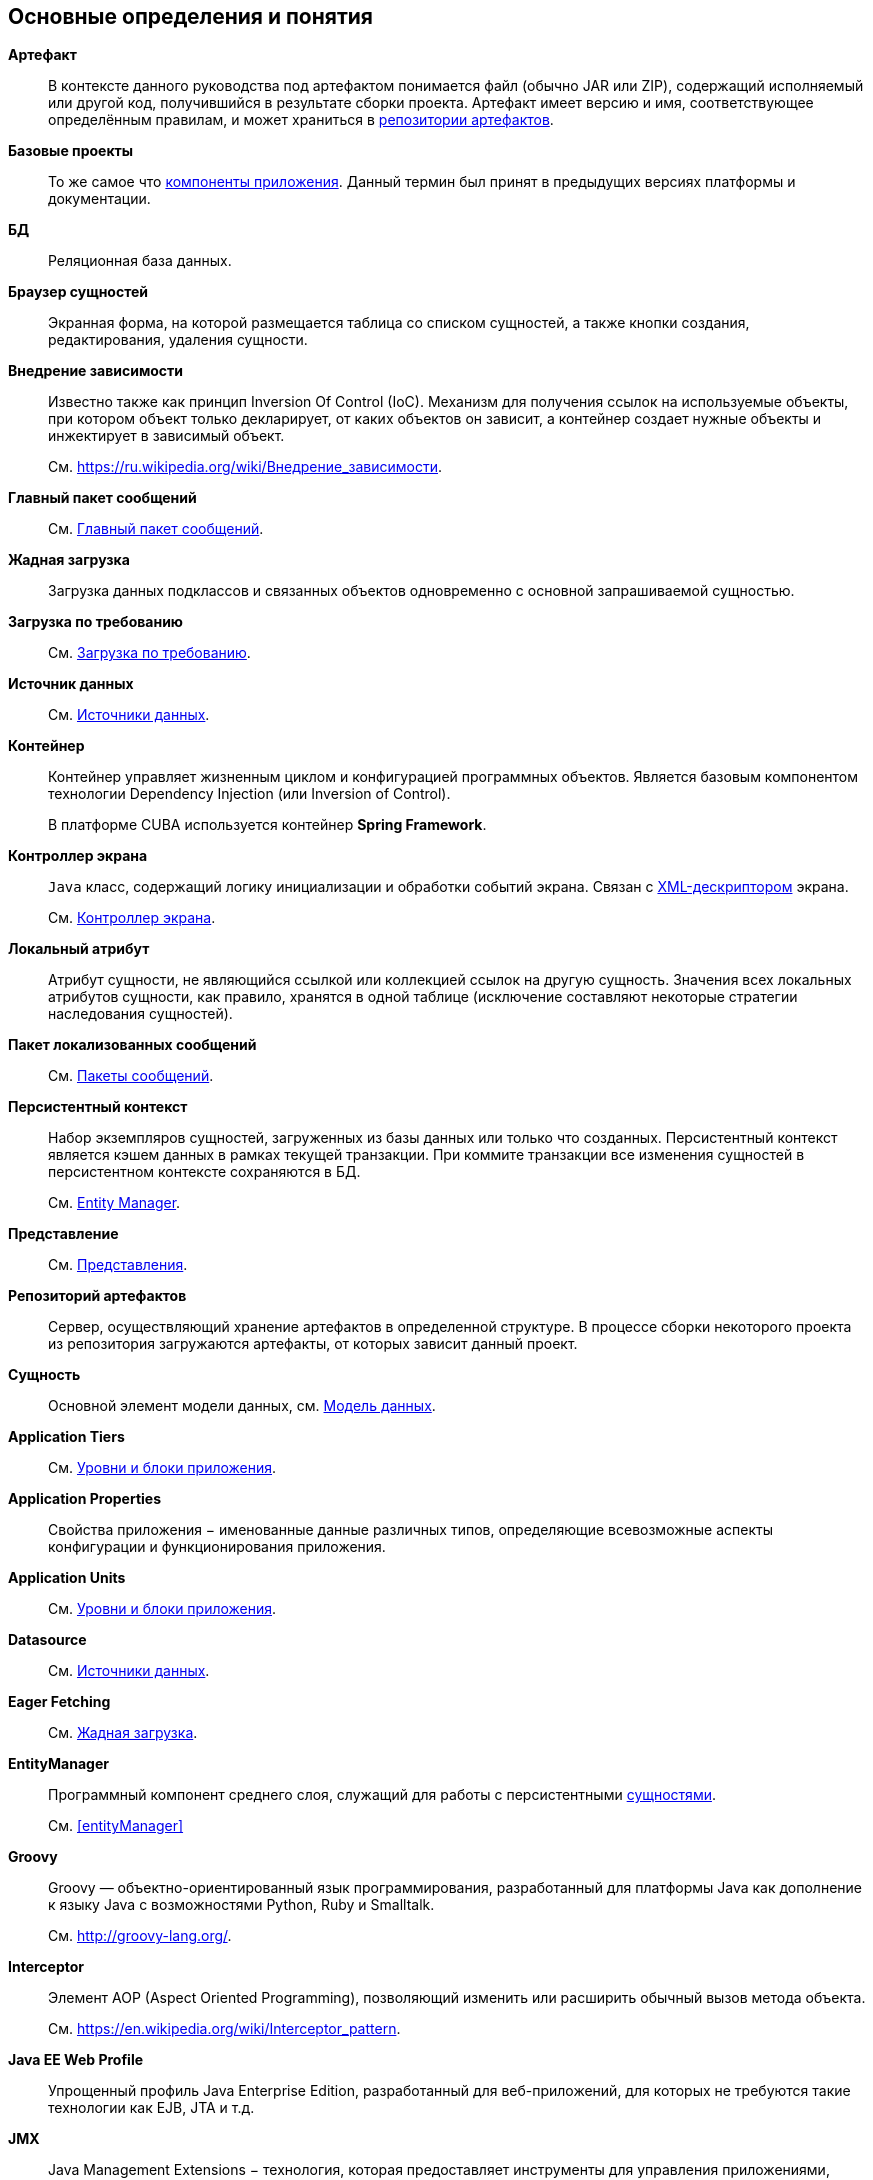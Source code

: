 [[glossary]]
[glossary]
== Основные определения и понятия

[[artifact]]
*Артефакт*::
В контексте данного руководства под артефактом понимается файл (обычно JAR или ZIP), содержащий исполняемый или другой код, получившийся в результате сборки проекта. Артефакт имеет версию и имя, соответствующее определённым правилам, и может храниться в <<artifact_repository,репозитории артефактов>>.

[[base_projects]]
*Базовые проекты*::
То же самое что <<app_components,компоненты приложения>>. Данный термин был принят в предыдущих версиях платформы и документации.

*БД*::
Реляционная база данных.

[[browser_glossentry]]
*Браузер сущностей*::
Экранная форма, на которой размещается таблица со списком сущностей, а также кнопки создания, редактирования, удаления сущности.

[[dependency_injection]]
*Внедрение зависимости*::
Известно также как принцип Inversion Of Control (IoC). Механизм для получения ссылок на используемые объекты, при котором объект только декларирует, от каких объектов он зависит, а контейнер создает нужные объекты и инжектирует в зависимый объект. 
+
См. link:$$https://ru.wikipedia.org/wiki/%D0%92%D0%BD%D0%B5%D0%B4%D1%80%D0%B5%D0%BD%D0%B8%D0%B5_%D0%B7%D0%B0%D0%B2%D0%B8%D1%81%D0%B8%D0%BC%D0%BE%D1%81%D1%82%D0%B8$$[https://ru.wikipedia.org/wiki/Внедрение_зависимости].

*Главный пакет сообщений*::
См. <<main_message_pack,Главный пакет сообщений>>.

[[eager_fetching]]
*Жадная загрузка*::
Загрузка данных подклассов и связанных объектов одновременно с основной запрашиваемой сущностью.

[[lazy_loading_glossterm]]
*Загрузка по требованию*::
См. <<lazy_loading,Загрузка по требованию>>.

*Источник данных*::
См. <<datasources,Источники данных>>.

[[container]]
*Контейнер*::
Контейнер управляет жизненным циклом и конфигурацией программных объектов. Является базовым компонентом технологии Dependency Injection (или Inversion of Control).
+
В платформе CUBA используется контейнер *Spring Framework*.

[[screen_controller_glossentry]]
*Контроллер экрана*::
`Java` класс, содержащий логику инициализации и обработки событий экрана. Связан с <<screen_xml_glossentry,XML-дескриптором>> экрана.
+
См. <<screen_controller,Контроллер экрана>>.

[[local_attribute]]
*Локальный атрибут*::
Атрибут сущности, не являющийся ссылкой или коллекцией ссылок на другую сущность. Значения всех локальных атрибутов сущности, как правило, хранятся в одной таблице (исключение составляют некоторые стратегии наследования сущностей). 

*Пакет локализованных сообщений*::
См. <<message_packs,Пакеты сообщений>>.

[[persistence_context]]
*Персистентный контекст*::
Набор экземпляров сущностей, загруженных из базы данных или только что созданных. Персистентный контекст является кэшем данных в рамках текущей транзакции. При коммите транзакции все изменения сущностей в персистентном контексте сохраняются в БД. 
+
См. <<entityManager,Entity Manager>>.

*Представление*::
См. <<views,Представления>>.

[[artifact_repository]]
*Репозиторий артефактов*::
Сервер, осуществляющий хранение артефактов в определенной структуре. В процессе сборки некоторого проекта из репозитория загружаются артефакты, от которых зависит данный проект.

[[entity]]
*Сущность*::
Основной элемент модели данных, см. <<data_model,Модель данных>>.


*Application Tiers*::
См. <<app_tiers,Уровни и блоки приложения>>.

[[app_properties_glossentry]]
*Application Properties*::
Свойства приложения − именованные данные различных типов, определяющие всевозможные аспекты конфигурации и функционирования приложения.

*Application Units*::
См. <<app_tiers,Уровни и блоки приложения>>.

*Datasource*::
См. <<datasources,Источники данных>>.

*Eager Fetching*::
См. <<eager_fetching,Жадная загрузка>>.

*EntityManager*::
Программный компонент среднего слоя, служащий для работы с персистентными <<data_model,сущностями>>.
+
См. <<entityManager,>>

[[groovy]]
*Groovy*::
Groovy — объектно-ориентированный язык программирования, разработанный для платформы Java как дополнение к языку Java с возможностями Python, Ruby и Smalltalk.
+
См. link:$$http://groovy-lang.org/$$[http://groovy-lang.org/].

[[interceptor]]
*Interceptor*::
Элемент AOP (Aspect Oriented Programming), позволяющий изменить или расширить обычный вызов метода объекта.
+
См. link:$$https://en.wikipedia.org/wiki/Interceptor_pattern$$[https://en.wikipedia.org/wiki/Interceptor_pattern].

[[javaee_web_profile]]
*Java EE Web Profile*::
Упрощенный профиль Java Enterprise Edition, разработанный для веб-приложений, для которых не требуются такие технологии как EJB, JTA и т.д.

[[jmx]]
*JMX*::
Java Management Extensions − технология, которая предоставляет инструменты для управления приложениями, объектами системы, устройствами. Определяет стандарт для написания JMX-компонентов − <<jmx_beans,MBeans>>. 
+
Более подробную информацию можно найти по адресу: link:$$http://www.oracle.com/technetwork/java/javase/tech/javamanagement-140525.html$$[http://www.oracle.com/technetwork/java/javase/tech/javamanagement-140525.html]
+
См. также <<jmx_tools,Использование инструментов JMX>>.

[[jpa]]
*JPA*::
Java Persistence API - стандартная спецификация технологии объектно-реляционного отображения (<<orm,ORM>>). В платформе CUBA используется фреймворк *EclipseLink*, реализующий эту спецификацию.

[[jpql]]
*JPQL*::
Платформо-независимый объектно-ориентированный язык запросов, определенный как часть спецификации <<jpa,JPA>>.
+
Более подробную информацию можно найти по адресу https://en.wikibooks.org/wiki/Java_Persistence/JPQL.

*Lazy loading*::
См. <<lazy_loading,Загрузка по требованию>>.

*Managed Beans*::
Программные компоненты *Middleware*, содержащие бизнес-логику приложения.
+
См. <<managed_beans,Управляемые бины>>.

*MBeans*::
<<managed_beans,Managed Beans>>, имеющие JMX-интерфейс. Как правило, имеют внутреннее состояние (например, кэш, конфигурационные данные или статистику), к которому нужно обеспечить доступ через JMX.

[[middleware_glossentry]]
*Middleware*::
Средний слой − <<app_tiers,уровень>> приложения, содержащий бизнес-логику, работающий с базой данных, и предоставляющий общий интерфейс для верхних (клиентских) уровней приложения.

[[optimistic_locking]]
*Optimistic locking*::
Оптимистичная блокировка - способ управления совместным доступом к данным различными пользователями, при котором предполагается, что возможность одновременного изменения ими одного и того же экземпляра сущности мала. В этом случае блокировка как таковая отсутствует, вместо нее в момент сохранения изменений производится проверка, нет ли в БД более новой версии данных, сохраненной другим пользователем. Если есть, выбрасывается исключение, и текущий пользователь должен снова загрузить данный экземпляр сущности.
+
См. также link:$$https://en.wikipedia.org/wiki/Optimistic_concurrency_control$$[https://en.wikipedia.org/wiki/Optimistic_concurrency_control]

*ORM*::
Object-Relational Mapping - объектно-реляционное отображение - технология связывания таблиц реляционной базы данных с объектами языка программирования. 
+
См. <<orm,Слой ORM>>.

*Services*::
Сервисы среднего слоя предоставляют интерфейс для вызова бизнес-логики клиентами и образуют границу <<middleware_glossentry,Middleware>>. Сервисы могут содержать бизнес-логику внутри себя, либо делегировать выполнение <<managed_beans,Managed Beans>>.
+
См. <<services,Сервисы>>.

*Single Sign-On, SSO*::
Технология, при использовании которой пользователь переходит от одного приложения к другому без повторной аутентификации. Интеграция CUBA-приложения с <<ldap,Active Directory>> позволяет пользователям *Windows* входить в приложение без ввода имени и пароля.

*Soft deletion*::
См. <<soft_deletion,Мягкое удаление>>.

*UI*::
User Interface - пользовательский интерфейс.

*View*::
См. <<views,Представления>>.

[[screen_xml_glossentry]]
*XML-дескриптор*::
Файл в формате XML, содержащий описание <<datasources,источников данных>> и расположения визуальных компонентов экрана.
+
См. <<screen_xml,XML-дескриптор>>.

